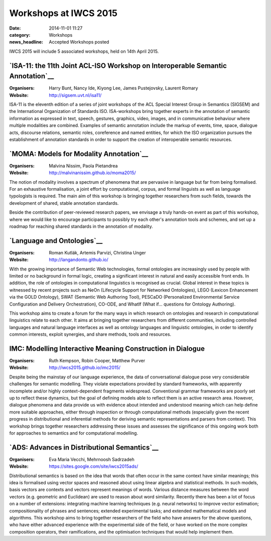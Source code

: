 ======================
Workshops at IWCS 2015
======================

:date: 2014-11-01 11:27
:category: Workshops
:news_headline: Accepted Workshops posted

IWCS 2015 will include 5 associated workshops, held on 14th April 2015.

`ISA-11: the 11th Joint ACL-ISO Workshop on Interoperable Semantic Annotation`__
================================================================================

__ http://sigsem.uvt.nl/isa11/

:Organisers: Harry Bunt, Nancy Ide, Kiyong Lee, James Pustejovsky, Laurent Romary
:Website: http://sigsem.uvt.nl/isa11/

ISA-11 is the eleventh edition of a series of joint workshops of the
ACL Special Interest Group in Semantics (SIGSEM) and the International
Organization of Standards ISO. ISA-workshops bring together experts in
the annotation of semantic information as expressed in text, speech,
gestures, graphics, video, images, and in communicative behaviour
where multiple modalities are combined. Examples of semantic
annotation include the markup of events, time, space, dialogue acts,
discourse relations, semantic roles, coreference and named entities,
for which the ISO organization pursues the establishment of annotation
standards in order to support the creation of interoperable semantic
resources.


`MOMA: Models for Modality Annotation`__
========================================

__ http://malvinanissim.github.io/moma2015/

:Organisers: Malvina Nissim, Paola Pietandrea
:Website: http://malvinanissim.github.io/moma2015/

The notion of modality involves a spectrum of phenomena that are
pervasive in language but far from being formalised. For an exhaustive
formalisation, a joint effort by computational, corpus, and formal
linguists as well as language typologists is required. The main aim of
this workshop is bringing together researchers from such fields,
towards the development of shared, stable annotation standards.

Beside the contribution of peer-reviewed research papers, we envisage
a truly hands-on event as part of this workshop, where we would like
to encourage participants to possibly try each other's annotation
tools and schemes, and set up a roadmap for reaching shared standards
in the annotation of modality.



`Language and Ontologies`__
============================

__ http://langandonto.github.io/

:Organisers: Roman Kutlák, Artemis Parvizi, Christina Unger
:Website: http://langandonto.github.io/

With the growing importance of Semantic Web technologies, formal
ontologies are increasingly used by people with limited or no
background in formal logic, creating a significant interest in natural
and easily accessible front ends. In addition, the role of ontologies
in computational linguistics is recognised as crucial. Global interest
in these topics is witnessed by recent projects such as NeOn
(Lifecycle Support for Networked Ontologies), LEGO (Lexicon
Enhancement via the GOLD Ontology), SWAT (Semantic Web Authoring
Tool), PESCaDO (Personalized Environmental Service Configuration and
Delivery Orchestration), CO-ODE, and WhatIf (What if... questions for
Ontology Authoring).

This workshop aims to create a forum for the many ways in which
research on ontologies and research in computational linguistics
relate to each other. It aims at bringing together researchers from
different communities, including controlled languages and natural
language interfaces as well as ontology languages and linguistic
ontologies, in order to identify common interests, exploit synergies,
and share methods, tools and resources.


IMC: Modelling Interactive Meaning Construction in Dialogue
===========================================================

__ http://iwcs2015.github.io/imc2015/

:Organisers: Ruth Kempson, Robin Cooper, Matthew Purver
:Website: http://iwcs2015.github.io/imc2015/

Despite being the mainstay of our language experience, the data of
conversational dialogue pose very considerable challenges for semantic
modelling.  They violate expectations provided by standard frameworks,
with apparently incomplete and/or highly context-dependent fragments
widespread. Conventional grammar frameworks are poorly set up to
reflect these dynamics, but the goal of defining models able to
reflect them is an active research area.  However, dialogue phenomena
and data provide us with evidence about intended and understood
meaning which can help define more suitable approaches, either through
inspection or through computational methods (especially given the
recent progress in distributional and inferential methods for deriving
semantic representations and parsers from context). This workshop
brings together researchers addressing these issues and assesses the
significance of this ongoing work both for approaches to semantics and
for computational modelling.


`ADS: Advances in Distributional Semantics`__
=============================================

__ https://sites.google.com/site/iwcs2015ads/

:Organisers: Eva Maria Vecchi, Mehrnoosh Sadrzadeh
:Website: https://sites.google.com/site/iwcs2015ads/

Distributional semantics is based on the idea that words that often
occur in the same context have similar meanings; this idea is
formalised using vector spaces and reasoned about using linear
algebra and statistical methods. In such models, basis vectors are
contexts and vectors represent meanings of words. Various distance
measures between the word vectors (e.g. geometric and Euclidean) are
used to reason about word similarity. Recently there has been a lot
of focus on a number of extensions: integrating machine learning
techniques (e.g. neural networks) to improve vector estimation;
compositionality of phrases and sentences; extended experimental
tasks; and extended mathematical models and algorithms. This workshop
aims to bring together researchers of the field who have answers for
the above questions, who have either advanced experience with the
experimental side of the field, or have worked on the more complex
composition operators, their ramifications, and the optimisation
techniques that would help implement them.

